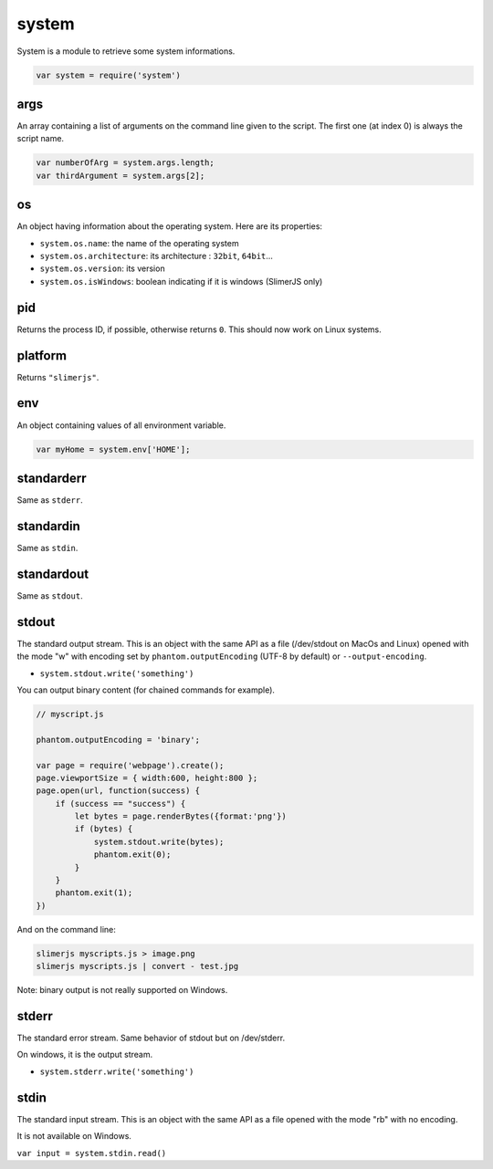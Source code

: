 
======
system
======

System is a module to retrieve some system informations.

.. code-block:: javascript

    var system = require('system')

.. _system-args:

args
-----------------------------------------

An array containing a list of arguments on the command line given to the script.
The first one (at index 0) is always the script name.

.. code-block:: javascript

    var numberOfArg = system.args.length;
    var thirdArgument = system.args[2];


.. _system-OS:

os
-----------------------------------------

An object having information about the operating system. Here are its properties:

- ``system.os.name``: the name of the operating system
- ``system.os.architecture``: its architecture : ``32bit``, ``64bit``...
- ``system.os.version``: its version
- ``system.os.isWindows``: boolean indicating if it is windows (SlimerJS only)

.. _system-pid:

pid
-----------------------------------------

Returns the process ID, if possible, otherwise returns ``0``. 
This should now work on Linux systems.

.. _system-platform:

platform
-----------------------------------------

Returns ``"slimerjs"``.

.. _system-env:

env
-----------------------------------------

An object containing values of all environment variable.


.. code-block:: javascript

   var myHome = system.env['HOME'];


.. _system-standarderr:

standarderr
-----------------------------------------

Same as ``stderr``.

.. _system-standardin:

standardin
-----------------------------------------

Same as ``stdin``.

.. _system-standardout:

standardout
-----------------------------------------

Same as ``stdout``.

.. _system-stdout:

stdout
-----------------------------------------

The standard output stream.
This is an object with the same API as a file (/dev/stdout on MacOs and Linux)
opened with the mode "w" with encoding set by ``phantom.outputEncoding``
(UTF-8 by default) or ``--output-encoding``.

- ``system.stdout.write('something')``

You can output binary content (for chained commands for example).


.. code-block:: javascript

    // myscript.js
    
    phantom.outputEncoding = 'binary';
    
    var page = require('webpage').create();
    page.viewportSize = { width:600, height:800 };
    page.open(url, function(success) {
        if (success == "success") {
            let bytes = page.renderBytes({format:'png'})
            if (bytes) {
                system.stdout.write(bytes);
                phantom.exit(0);
            }
        }
        phantom.exit(1);
    })

And on the command line:

.. code-block:: bash

    slimerjs myscripts.js > image.png
    slimerjs myscripts.js | convert - test.jpg


Note: binary output is not really supported on Windows.

.. _system-stderr:

stderr
-----------------------------------------

The standard error stream. Same behavior of stdout but on /dev/stderr.

On windows, it is the output stream.

- ``system.stderr.write('something')``


.. _system-stdin:

stdin
-----------------------------------------

The standard input stream. This is an object with the same API as a file
opened with the mode "rb" with no encoding.

It is not available on Windows.

``var input = system.stdin.read()``

